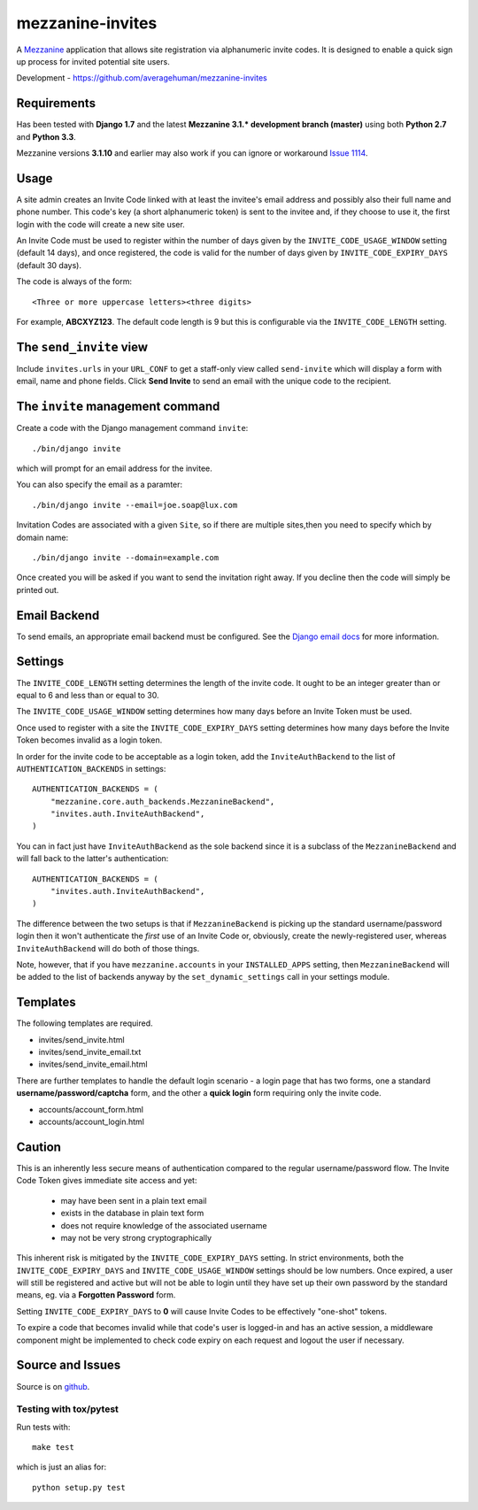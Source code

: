 
mezzanine-invites
=================

A `Mezzanine`_ application that allows site registration via alphanumeric
invite codes. It is designed to enable a quick sign up process for invited
potential site users.

Development - `<https://github.com/averagehuman/mezzanine-invites>`_

Requirements
------------

Has been tested with **Django 1.7** and the latest **Mezzanine 3.1.*
development branch (master)** using both **Python 2.7** and **Python 3.3**.

Mezzanine versions **3.1.10** and earlier may also work if you can ignore or
workaround `Issue 1114`_.

Usage
-----

A site admin creates an Invite Code linked with at least the invitee's email
address and possibly also their full name and phone number. This code's key (a
short alphanumeric token) is sent to the invitee and, if they choose to use
it, the first login with the code will create a new site user.

An Invite Code must be used to register within the number of days given by
the ``INVITE_CODE_USAGE_WINDOW`` setting (default 14 days), and once
registered, the code is valid for the number of days given by
``INVITE_CODE_EXPIRY_DAYS`` (default 30 days).

The code is always of the form::

    <Three or more uppercase letters><three digits>

For example, **ABCXYZ123**. The default code length is 9 but this is
configurable via the ``INVITE_CODE_LENGTH`` setting.


The ``send_invite`` view
------------------------

Include ``invites.urls`` in your ``URL_CONF`` to get a staff-only view called
``send-invite`` which will display a form with email, name and phone fields.
Click **Send Invite** to send an email with the unique code to the recipient.

The ``invite`` management command
---------------------------------

Create a code with the Django management command ``invite``::

    ./bin/django invite

which will prompt for an email address for the invitee.

You can also specify the email as a paramter::

    ./bin/django invite --email=joe.soap@lux.com

Invitation Codes are associated with a given ``Site``, so if there are multiple
sites,then you need to specify which by domain name::

    ./bin/django invite --domain=example.com

Once created you will be asked if you want to send the invitation right away.
If you decline then the code will simply be printed out.

Email Backend
-------------

To send emails, an appropriate email backend must be configured. See the
`Django email docs`_ for more information.


Settings
--------

The ``INVITE_CODE_LENGTH`` setting determines the length of the invite code.
It ought to be an integer greater than or equal to 6 and less than or equal
to 30.

The ``INVITE_CODE_USAGE_WINDOW`` setting determines how many days before an
Invite Token must be used.

Once used to register with a site the ``INVITE_CODE_EXPIRY_DAYS`` setting
determines how many days before the Invite Token becomes invalid as a login
token.

In order for the invite code to be acceptable as a login token, add the
``InviteAuthBackend`` to the list of ``AUTHENTICATION_BACKENDS`` in settings::

    AUTHENTICATION_BACKENDS = (
        "mezzanine.core.auth_backends.MezzanineBackend",
        "invites.auth.InviteAuthBackend",
    )

You can in fact just have ``InviteAuthBackend`` as the sole backend since it
is a subclass of the ``MezzanineBackend`` and will fall back to the latter's 
authentication::

    AUTHENTICATION_BACKENDS = (
        "invites.auth.InviteAuthBackend",
    )

The difference between the two setups is that if ``MezzanineBackend`` is
picking up the standard username/password login then it won't authenticate the
*first* use of an Invite Code or, obviously, create the newly-registered user,
whereas ``InviteAuthBackend`` will do both of those things.

Note, however, that if you have ``mezzanine.accounts`` in your
``INSTALLED_APPS`` setting, then ``MezzanineBackend`` will be added to the
list of backends anyway by the ``set_dynamic_settings`` call in your settings
module.


Templates
---------

The following templates are required.

+ invites/send_invite.html
+ invites/send_invite_email.txt
+ invites/send_invite_email.html

There are further templates to handle the default login scenario - a login
page that has two forms, one a standard **username/password/captcha** form,
and the other a **quick login** form requiring only the invite code.

+ accounts/account_form.html
+ accounts/account_login.html


Caution
-------

This is an inherently less secure means of authentication compared to
the regular username/password flow. The Invite Code Token gives immediate
site access and yet:

    + may have been sent in a plain text email
    + exists in the database in plain text form
    + does not require knowledge of the associated username
    + may not be very strong cryptographically

This inherent risk is mitigated by the ``INVITE_CODE_EXPIRY_DAYS`` setting.
In strict environments, both the ``INVITE_CODE_EXPIRY_DAYS`` and
``INVITE_CODE_USAGE_WINDOW`` settings should be low numbers. Once expired, a
user will still be registered and active but will not be able to login until
they have set up their own password by the standard means, eg. via a
**Forgotten Password** form.

Setting ``INVITE_CODE_EXPIRY_DAYS`` to **0** will cause Invite Codes to be
effectively "one-shot" tokens.

To expire a code that becomes invalid while that code's user is logged-in and
has an active session, a middleware component might be implemented to check
code expiry on each request and logout the user if necessary.

Source and Issues
-----------------

Source is on `github`_.

.. _github: https://github.com/averagehuman/mezzanine-invites
.. _mezzanine: http://mezzanine.jupo.org
.. _django email docs: https://docs.djangoproject.com/en/dev/topics/email/
.. _issue 1114: https://github.com/stephenmcd/mezzanine/issues/1114

Testing with tox/pytest
~~~~~~~~~~~~~~~~~~~~~~~

Run tests with::

    make test

which is just an alias for::

    python setup.py test



